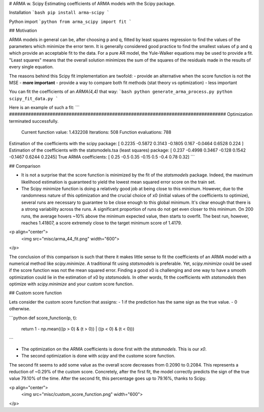 # ARMA w. Scipy
Estimating coefficients of ARMA models with the Scipy package.

Installation
```bash
pip install arma-scipy
```

Python import
```python
from arma_scipy import fit
```

## Motivation

ARMA models in general can be, after choosing p and q, fitted by least
squares regression to find the values of the parameters which minimize
the error term. It is generally considered good practice to find the
smallest values of p and q which provide an acceptable fit to the data.
For a pure AR model, the Yule-Walker equations may be used to provide a
fit. "Least squares" means that the overall solution minimizes the sum of the
squares of the residuals made in the results of every single equation.

The reasons behind this Scipy fit implementation are twofold:
- provide an alternative when the score function is not the MSE - **more important**
- provide a way to compare both fit methods (stat theory vs optimization) - less important

You can fit the coefficients of an `ARMA(4,4)` that way:
```bash
python generate_arma_process.py
python scipy_fit_data.py
```

Here is an example of such a fit:
```
################################################################################
Optimization terminated successfully.
         Current function value: 1.432208
         Iterations: 508
         Function evaluations: 788
Estimation of the coefficients with the scipy package:
[ 0.2235 -0.5872  0.3143 -0.1805  0.167  -0.0464  0.6528  0.224 ]
Estimation of the coefficients with the statsmodels.tsa (least squares) package:
[ 0.237  -0.4998  0.3467 -0.128   0.1542 -0.1467  0.6244  0.2245]
True ARMA coefficients:
[ 0.25 -0.5   0.35 -0.15  0.5  -0.4   0.78  0.32]
```

## Comparison

- It is not a surprise that the score function is minimized by the fit of the `statsmodels` package. Indeed, the maximum likelihood estimation is guaranteed to yield the lowest mean squared error score on the train set.
- The Scipy minimize function is doing a relatively good job at being close to this minimum. However, due to the randomness nature of this optimization and the crucial choice of x0 (initial values of the coefficients to optimize), several runs are necessary to guarantee to be close enough to this global minimum. It's clear enough that there is a strong variability across the runs. A significant proportion of runs do not get even closer to this minimum. On 200 runs, the average hovers ~10% above the minimum expected value, then starts to overfit. The best run, however, reaches 1.41807, a score extremely close to the target minimum score of 1.4179.

<p align="center">
  <img src="misc/arma_44_fit.png" width="600">
</p>

The conclusion of this comparison is such that there it makes little sense to fit the coefficients of an ARMA model with a numerical method like `scipy.minimize`. A traditional fit using `statsmodels` is preferable. Yet, `scipy.minimize` could be used if the score function was not the mean squared error. Finding a good x0 is challenging and one way to have a smooth optimization could lie in the estimation of x0 by `statsmodels`. In other words, fit the coefficients with `statsmodels` then optimize with `scipy.minimize` and your custom score function.

## Custom score function

Lets consider the custom score function that assigns:
- 1 if the prediction has the same sign as the true value.
- 0 otherwise.

```python
def score_function(p, t):
    return 1 - np.mean(((p > 0) & (t > 0)) | ((p < 0) & (t < 0)))
```

- The optimization on the ARMA coefficients is done first with the `statsmodels`. This is our `x0`.
- The second optimization is done with `scipy` and the custome score function.

The second fit seems to add some value as the overall score decreases from 0.2090 to 0.2084. This represents a reduction of ~0.29% of the custom score. Concretely, after the first fit, the model correctly predicts the sign of the true value 79.10% of the time. After the second fit, this percentage goes up to 79.16%, thanks to Scipy.

<p align="center">
  <img src="misc/custom_score_function.png" width="600">
</p>




